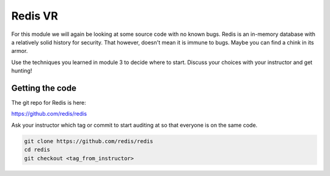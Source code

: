 .. Copyright 2022 National Technology & Engineering Solutions of Sandia, LLC
   (NTESS).  Under the terms of Contract DE-NA0003525 with NTESS, the U.S.
   Government retains certain rights in this software.
   
   Redistribution and use in source and binary/rendered forms, with or without
   modification, are permitted provided that the following conditions are met:
   
    1. Redistributions of source code must retain the above copyright notice,
       this list of conditions and the following disclaimer.
    2. Redistributions in binary/rendered form must reproduce the above copyright
       notice, this list of conditions and the following disclaimer in the
       documentation and/or other materials provided with the distribution.
    3. Neither the name of the copyright holder nor the names of its contributors
       may be used to endorse or promote products derived from this software
       without specific prior written permission.
   
   THIS SOFTWARE IS PROVIDED BY THE COPYRIGHT HOLDERS AND CONTRIBUTORS "AS IS" AND
   ANY EXPRESS OR IMPLIED WARRANTIES, INCLUDING, BUT NOT LIMITED TO, THE IMPLIED
   WARRANTIES OF MERCHANTABILITY AND FITNESS FOR A PARTICULAR PURPOSE ARE
   DISCLAIMED. IN NO EVENT SHALL THE COPYRIGHT HOLDER OR CONTRIBUTORS BE LIABLE
   FOR ANY DIRECT, INDIRECT, INCIDENTAL, SPECIAL, EXEMPLARY, OR CONSEQUENTIAL
   DAMAGES (INCLUDING, BUT NOT LIMITED TO, PROCUREMENT OF SUBSTITUTE GOODS OR
   SERVICES; LOSS OF USE, DATA, OR PROFITS; OR BUSINESS INTERRUPTION) HOWEVER
   CAUSED AND ON ANY THEORY OF LIABILITY, WHETHER IN CONTRACT, STRICT LIABILITY,
   OR TORT (INCLUDING NEGLIGENCE OR OTHERWISE) ARISING IN ANY WAY OUT OF THE USE
   OF THIS SOFTWARE, EVEN IF ADVISED OF THE POSSIBILITY OF SUCH DAMAGE.

Redis VR
+++++++++++++

For this module we will again be looking at some source code with
no known bugs.  Redis is an in-memory database with a relatively solid
history for security.  That however, doesn't mean it is immune to bugs.
Maybe you can find a chink in its armor.

Use the techniques you learned in module 3 to decide where to start.
Discuss your choices with your instructor and get hunting!

.. only:: instructor

 .. admonition:: **Instructor Note**

  One downside to Redis is that it is a pretty solid code base.
  Unlike other open ended VR exercises like Exim, this source doesn't
  have a huge history of bugs.  There is one recent CVE regarding an
  integer overflow so it's not bulletproof.

  * `Advisory <https://github.com/redis/redis/releases/tag/6.2.4>`
  * `Diff <https://github.com/redis/redis/commit/e9a1438ac4c52aa68dfa2a8324b6419356842116>`
  * `Vulnerable Version 6.2.3 <https://github.com/redis/redis/blob/6.2.3/src/t_string.c>`

  The reason it was selected for this lab is simply because it
  uses a variety of types and therefore may lend itself to practicing
  some of the type conversion issues mentioned in the lecture.

  The exercise for this module gets changed out often.  So
  this can be used as is or as an example for substituting a
  different code base.  The selection criteria is really that:

  1. Has opportunity to notice C issues
  2. Does well with a bottom-up strategy
  3. Has potential for bugs

  It is hard to nail all three of those, but its worth continuing
  to look.  There is a lot of C code out there.

Getting the code
_____________________

The git repo for Redis is here:

`<https://github.com/redis/redis>`_


Ask your instructor which tag or commit to start auditing at so that
everyone is on the same code.

.. code::

 git clone https://github.com/redis/redis
 cd redis
 git checkout <tag_from_instructor>

